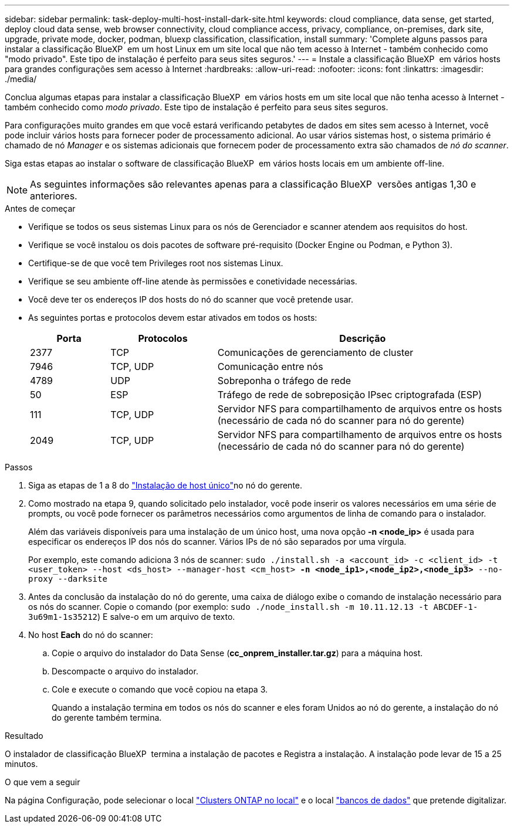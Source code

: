 ---
sidebar: sidebar 
permalink: task-deploy-multi-host-install-dark-site.html 
keywords: cloud compliance, data sense, get started, deploy cloud data sense, web browser connectivity, cloud compliance access, privacy, compliance, on-premises, dark site, upgrade, private mode, docker, podman, bluexp classification, classification, install 
summary: 'Complete alguns passos para instalar a classificação BlueXP  em um host Linux em um site local que não tem acesso à Internet - também conhecido como "modo privado". Este tipo de instalação é perfeito para seus sites seguros.' 
---
= Instale a classificação BlueXP  em vários hosts para grandes configurações sem acesso à Internet
:hardbreaks:
:allow-uri-read: 
:nofooter: 
:icons: font
:linkattrs: 
:imagesdir: ./media/


[role="lead"]
Conclua algumas etapas para instalar a classificação BlueXP  em vários hosts em um site local que não tenha acesso à Internet - também conhecido como _modo privado_. Este tipo de instalação é perfeito para seus sites seguros.

Para configurações muito grandes em que você estará verificando petabytes de dados em sites sem acesso à Internet, você pode incluir vários hosts para fornecer poder de processamento adicional. Ao usar vários sistemas host, o sistema primário é chamado de nó _Manager_ e os sistemas adicionais que fornecem poder de processamento extra são chamados de _nó do scanner_.

Siga estas etapas ao instalar o software de classificação BlueXP  em vários hosts locais em um ambiente off-line.


NOTE: As seguintes informações são relevantes apenas para a classificação BlueXP  versões antigas 1,30 e anteriores.

.Antes de começar
* Verifique se todos os seus sistemas Linux para os nós de Gerenciador e scanner atendem aos requisitos do host.
* Verifique se você instalou os dois pacotes de software pré-requisito (Docker Engine ou Podman, e Python 3).
* Certifique-se de que você tem Privileges root nos sistemas Linux.
* Verifique se seu ambiente off-line atende às permissões e conetividade necessárias.
* Você deve ter os endereços IP dos hosts do nó do scanner que você pretende usar.
* As seguintes portas e protocolos devem estar ativados em todos os hosts:
+
[cols="15,20,55"]
|===
| Porta | Protocolos | Descrição 


| 2377 | TCP | Comunicações de gerenciamento de cluster 


| 7946 | TCP, UDP | Comunicação entre nós 


| 4789 | UDP | Sobreponha o tráfego de rede 


| 50 | ESP | Tráfego de rede de sobreposição IPsec criptografada (ESP) 


| 111 | TCP, UDP | Servidor NFS para compartilhamento de arquivos entre os hosts (necessário de cada nó do scanner para nó do gerente) 


| 2049 | TCP, UDP | Servidor NFS para compartilhamento de arquivos entre os hosts (necessário de cada nó do scanner para nó do gerente) 
|===


.Passos
. Siga as etapas de 1 a 8 do link:task-deploy-compliance-dark-site.html#single-host-installation-for-typical-configurations["Instalação de host único"]no nó do gerente.
. Como mostrado na etapa 9, quando solicitado pelo instalador, você pode inserir os valores necessários em uma série de prompts, ou você pode fornecer os parâmetros necessários como argumentos de linha de comando para o instalador.
+
Além das variáveis disponíveis para uma instalação de um único host, uma nova opção *-n <node_ip>* é usada para especificar os endereços IP dos nós do scanner. Vários IPs de nó são separados por uma vírgula.

+
Por exemplo, este comando adiciona 3 nós de scanner:
`sudo ./install.sh -a <account_id> -c <client_id> -t <user_token> --host <ds_host> --manager-host <cm_host> *-n <node_ip1>,<node_ip2>,<node_ip3>* --no-proxy --darksite`

. Antes da conclusão da instalação do nó do gerente, uma caixa de diálogo exibe o comando de instalação necessário para os nós do scanner. Copie o comando (por exemplo: `sudo ./node_install.sh -m 10.11.12.13 -t ABCDEF-1-3u69m1-1s35212`) E salve-o em um arquivo de texto.
. No host *Each* do nó do scanner:
+
.. Copie o arquivo do instalador do Data Sense (*cc_onprem_installer.tar.gz*) para a máquina host.
.. Descompacte o arquivo do instalador.
.. Cole e execute o comando que você copiou na etapa 3.
+
Quando a instalação termina em todos os nós do scanner e eles foram Unidos ao nó do gerente, a instalação do nó do gerente também termina.





.Resultado
O instalador de classificação BlueXP  termina a instalação de pacotes e Registra a instalação. A instalação pode levar de 15 a 25 minutos.

.O que vem a seguir
Na página Configuração, pode selecionar o local link:task-getting-started-compliance.html["Clusters ONTAP no local"] e o local link:task-scanning-databases.html["bancos de dados"] que pretende digitalizar.
